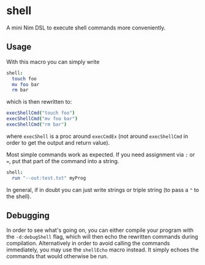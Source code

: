 * shell

A mini Nim DSL to execute shell commands more conveniently.

** Usage
With this macro you can simply write 
#+BEGIN_SRC nim
shell:
  touch foo
  mv foo bar
  rm bar
#+END_SRC
which is then rewritten to:
#+BEGIN_SRC nim
execShellCmd("touch foo")
execShellCmd("mv foo bar")
execShellCmd("rm bar")
#+END_SRC
where =execShell= is a proc around =execCmdEx= (not around
=execShellCmd= in order to get the output and return value).

Most simple commands work as expected. If you need assignment via =:=
or ===, put that part of the command into a string.
#+BEGIN_SRC nim
shell:
  run "--out:test.txt" myProg
#+END_SRC

In general, if in doubt you can just write strings or triple string
(to pass a ="= to the shell).

** Debugging
In order to see what's going on, you can either compile your program
with the =-d:debugShell= flag, which will then echo the rewritten
commands during compilation. 
Alternatively in order to avoid calling the commands immediately, you
may use the =shellEcho= macro instead. It simply echoes the commands
that would otherwise be run.
